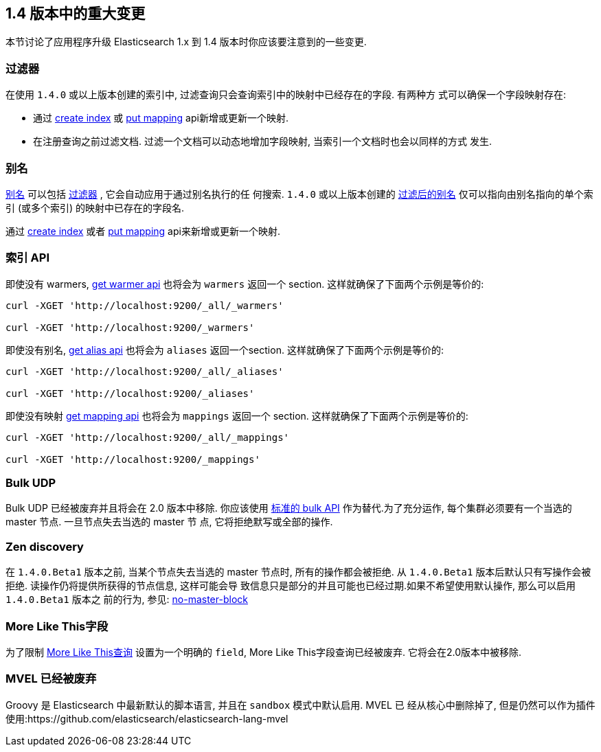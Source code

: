 [[breaking-changes-1.4]]
== 1.4 版本中的重大变更

本节讨论了应用程序升级 Elasticsearch 1.x 到 1.4 版本时你应该要注意到的一些变更.

[float]
=== 过滤器

在使用 `1.4.0` 或以上版本创建的索引中, 过滤查询只会查询索引中的映射中已经存在的字段. 有两种方
式可以确保一个字段映射存在:

* 通过 <<indices-create-index,create index>> 或 <<indices-put-mapping,put mapping>>
api新增或更新一个映射.
* 在注册查询之前过滤文档. 过滤一个文档可以动态地增加字段映射, 当索引一个文档时也会以同样的方式
发生.

[float]
=== 别名

<<indices-aliases,别名>> 可以包括 <<query-dsl,过滤器>> , 它会自动应用于通过别名执行的任
何搜索. `1.4.0` 或以上版本创建的 <<filtered, 过滤后的别名>> 仅可以指向由别名指向的单个索引
 (或多个索引) 的映射中已存在的字段名.

通过 <<indices-create-index,create index>> 或者 <<indices-put-mapping,put mapping>>
api来新增或更新一个映射.

[float]
=== 索引 API

即使没有 warmers, <<warmer-retrieving, get warmer api>> 也将会为 `warmers` 返回一个
section. 这样就确保了下面两个示例是等价的:

[source,js]
--------------------------------------------------
curl -XGET 'http://localhost:9200/_all/_warmers'

curl -XGET 'http://localhost:9200/_warmers'
--------------------------------------------------

即使没有别名, <<alias-retrieving, get alias api>> 也将会为 `aliases` 返回一个section.
 这样就确保了下面两个示例是等价的:

[source,js]
--------------------------------------------------
curl -XGET 'http://localhost:9200/_all/_aliases'

curl -XGET 'http://localhost:9200/_aliases'
--------------------------------------------------

即使没有映射 <<indices-get-mapping, get mapping api>> 也将会为 `mappings` 返回一个
section. 这样就确保了下面两个示例是等价的:

[source,js]
--------------------------------------------------
curl -XGET 'http://localhost:9200/_all/_mappings'

curl -XGET 'http://localhost:9200/_mappings'
--------------------------------------------------

[float]
=== Bulk UDP

Bulk UDP 已经被废弃并且将会在 2.0 版本中移除. 你应该使用 <<docs-bulk,标准的 bulk API>>
作为替代.为了充分运作, 每个集群必须要有一个当选的 master 节点. 一旦节点失去当选的 master 节
点, 它将拒绝默写或全部的操作.

[float]
=== Zen discovery

在 `1.4.0.Beta1` 版本之前, 当某个节点失去当选的 master 节点时, 所有的操作都会被拒绝.
从 `1.4.0.Beta1` 版本后默认只有写操作会被拒绝. 读操作仍将提供所获得的节点信息, 这样可能会导
致信息只是部分的并且可能也已经过期.如果不希望使用默认操作, 那么可以启用 `1.4.0.Beta1` 版本之
前的行为, 参见: <<modules-discovery-zen,no-master-block>>

[float]
=== More Like This字段

为了限制 <<query-dsl-mlt-query, More Like This查询>> 设置为一个明确的 `field`,
More Like This字段查询已经被废弃. 它将会在2.0版本中被移除.

[float]
=== MVEL 已经被废弃

Groovy 是 Elasticsearch 中最新默认的脚本语言, 并且在 `sandbox` 模式中默认启用.  MVEL 已
经从核心中删除掉了, 但是仍然可以作为插件使用:https://github.com/elasticsearch/elasticsearch-lang-mvel
